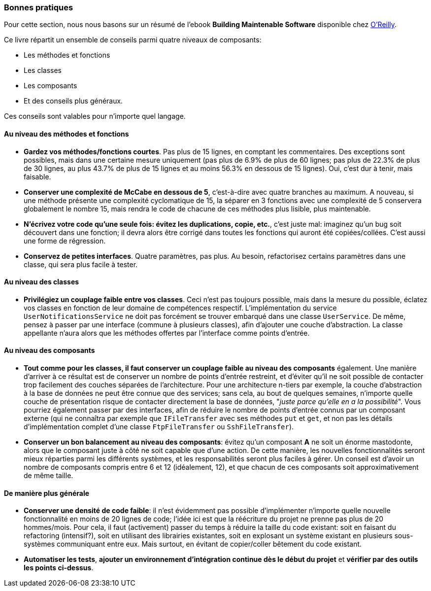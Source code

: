 === Bonnes pratiques

Pour cette section, nous nous basons sur un résumé de l'ebook **Building Maintenable Software** disponible chez http://shop.oreilly.com/product/0636920049555.do[O'Reilly].

Ce livre répartit un ensemble de conseils parmi quatre niveaux de composants:

 * Les méthodes et fonctions
 * Les classes
 * Les composants
 * Et des conseils plus généraux.

Ces conseils sont valables pour n'importe quel langage. 

==== Au niveau des méthodes et fonctions

 * *Gardez vos méthodes/fonctions courtes*. Pas plus de 15 lignes, en comptant les commentaires. Des exceptions sont possibles, mais dans une certaine mesure uniquement (pas plus de 6.9% de plus de 60 lignes; pas plus de 22.3% de plus de 30 lignes, au plus 43.7% de plus de 15 lignes et au moins 56.3% en dessous de 15 lignes). Oui, c'est dur à tenir, mais faisable.
 * *Conserver une complexité de McCabe en dessous de 5*, c'est-à-dire avec quatre branches au maximum. A nouveau, si une méthode présente une complexité cyclomatique de 15, la séparer en 3 fonctions avec une complexité de 5 conservera globalement le nombre 15, mais rendra le code de chacune de ces méthodes plus lisible, plus maintenable.
 * *N'écrivez votre code qu'une seule fois: évitez les duplications, copie, etc.*, c'est juste mal: imaginez qu'un bug soit découvert dans une fonction; il devra alors être corrigé dans toutes les fonctions qui auront été copiées/collées. C'est aussi une forme de régression.
 * *Conservez de petites interfaces*. Quatre paramètres, pas plus. Au besoin, refactorisez certains paramètres dans une classe, qui sera plus facile à tester.

==== Au niveau des classes

 * *Privilégiez un couplage faible entre vos classes*. Ceci n'est pas toujours possible, mais dans la mesure du possible, éclatez vos classes en fonction de leur domaine de compétences respectif. L'implémentation du service `UserNotificationsService` ne doit pas forcément se trouver embarqué dans une classe `UserService`. De même, pensez à passer par une interface (commune à plusieurs classes), afin d'ajouter une couche d'abstraction. La classe appellante n'aura alors que les méthodes offertes par l'interface comme points d'entrée.

==== Au niveau des composants

 * *Tout comme pour les classes, il faut conserver un couplage faible au niveau des composants* également. Une manière d'arriver à ce résultat est de conserver un nombre de points d'entrée restreint, et d'éviter qu'il ne soit possible de contacter trop facilement des couches séparées de l'architecture. Pour une architecture n-tiers par exemple, la couche d'abstraction à la base de données ne peut être connue que des services; sans cela, au bout de quelques semaines, n'importe quelle couche de présentation risque de contacter directement la base de données, "_juste parce qu'elle en a la possibilité_". Vous pourriez également passer par des interfaces, afin de réduire le nombre de points d'entrée connus par un composant externe (qui ne connaîtra par exemple que `IFileTransfer` avec ses méthodes `put` et `get`, et non pas les détails d'implémentation complet d'une classe `FtpFileTransfer` ou `SshFileTransfer`).
 * *Conserver un bon balancement au niveau des composants*: évitez qu'un composant **A** ne soit un énorme mastodonte, alors que le composant juste à côté ne soit capable que d'une action. De cette manière, les nouvelles fonctionnalités seront mieux réparties parmi les différents systèmes, et les responsabilités seront plus faciles à gérer. Un conseil est d'avoir un nombre de composants compris entre 6 et 12 (idéalement, 12), et que chacun de ces composants soit approximativement de même taille.

==== De manière plus générale

 * *Conserver une densité de code faible*: il n'est évidemment pas possible d'implémenter n'importe quelle nouvelle fonctionnalité en moins de 20 lignes de code; l'idée ici est que la réécriture du projet ne prenne pas plus de 20 hommes/mois. Pour cela, il faut (activement) passer du temps à réduire la taille du code existant: soit en faisant du refactoring (intensif?), soit en utilisant des librairies existantes, soit en explosant un système existant en plusieurs sous-systèmes communiquant entre eux. Mais surtout, en évitant de copier/coller bêtement du code existant.
 * *Automatiser les tests*, *ajouter un environnement d'intégration continue dès le début du projet* et *vérifier par des outils les points ci-dessus*.


